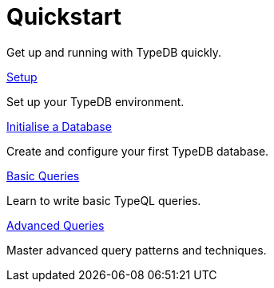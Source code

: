 = Quickstart

Get up and running with TypeDB quickly.

[cols-2]
--
.xref:{page-version}@new_home::quickstart/setup.adoc[Setup]
[.clickable]
****
Set up your TypeDB environment.
****

.xref:{page-version}@new_home::quickstart/initialise-database.adoc[Initialise a Database]
[.clickable]
****
Create and configure your first TypeDB database.
****

.xref:{page-version}@new_home::quickstart/basic-queries.adoc[Basic Queries]
[.clickable]
****
Learn to write basic TypeQL queries.
****

.xref:{page-version}@new_home::quickstart/advanced-queries.adoc[Advanced Queries]
[.clickable]
****
Master advanced query patterns and techniques.
****
-- 